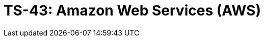 = TS-43: Amazon Web Services (AWS)
:toc: macro
:toc-title: Contents

// TODO: Introductory text…

toc::[]
